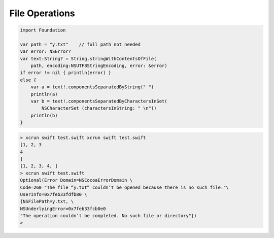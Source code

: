.. _files:

###############
File Operations
###############

.. sourcecode:: bash

    import Foundation

    var path = "y.txt"    // full path not needed
    var error: NSError?
    var text:String? = String.stringWithContentsOfFile(
        path, encoding:NSUTF8StringEncoding, error: &error)
    if error != nil { println(error) }
    else {
        var a = text!.componentsSeparatedByString(" ")
        println(a)
        var b = text!.componentsSeparatedByCharactersInSet(
            NSCharacterSet (charactersInString: " \n"))
        println(b)
    }

.. sourcecode:: bash

    > xcrun swift test.swift xcrun swift test.swift
    [1, 2, 3
    4
    ]
    [1, 2, 3, 4, ]
    > xcrun swift test.swift
    Optional(Error Domain=NSCocoaErrorDomain \
    Code=260 "The file “y.txt” couldn’t be opened because there is no such file."\
    UserInfo=0x7feb33fdfb80 \
    {NSFilePath=y.txt, \
    NSUnderlyingError=0x7feb33fcb0e0 
    "The operation couldn’t be completed. No such file or directory"})
    >